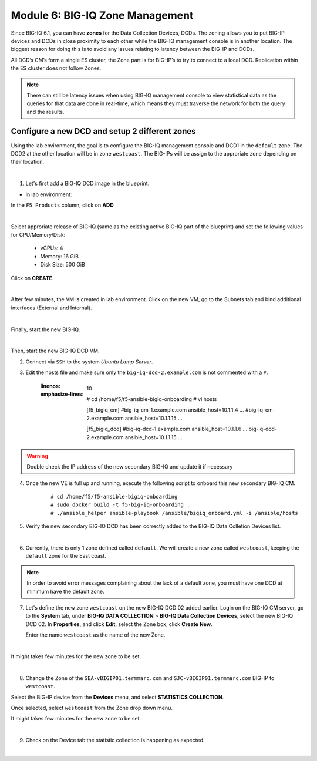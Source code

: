 Module 6: BIG-IQ Zone Management
================================

Since BIG-IQ 6.1, you can have **zones** for the Data Collection Devices, DCDs.
The zoning allows you to put BIG-IP devices and DCDs in close proximity to each other while the BIG-IQ management console is in another location.
The biggest reason for doing this is to avoid any issues relating to latency between the BIG-IP and DCDs.

All DCD’s CM’s form a single ES cluster, the Zone part is for BIG-IP’s to try to connect to a local DCD.
Replication within the ES cluster does not follow Zones.

.. note:: There can still be latency issues when using BIG-IQ management console to view statistical data as the queries
          for that data are done in real-time, which means they must traverse the network for both the query and the results.

Configure a new DCD and setup 2 different zones
^^^^^^^^^^^^^^^^^^^^^^^^^^^^^^^^^^^^^^^^^^^^^^^

Using the lab environment, the goal is to configure the BIG-IQ management console and DCD1 in the ``default`` zone.
The DCD2 at the other location will be in zone ``westcoast``. The BIG-IPs will be assign to the approriate zone depending on their location.

.. image:: ../pictures/module6/img_module6_lab1_diagram.png
  :align: center
  :scale: 50%

|

1. Let's first add a BIG-IQ DCD image in the blueprint.

- in lab environment:

In the ``F5 Products`` column, click on **ADD**

.. image:: ../pictures/module6/img_module6_lab1_1a.png
  :align: center
  :scale: 60%

|

Select approriate release of BIG-IQ (same as the existing active BIG-IQ part of the blueprint) and set the following values for CPU/Memory/Disk:

    - vCPUs: 4
    - Memory: 16 GiB
    - Disk Size: 500 GiB

Click on **CREATE**.

.. image:: ../pictures/module6/img_module6_lab1_1b.png
  :align: center
  :scale: 60%

|

After few minutes, the VM is created in lab environment. Click on the new VM, go to the Subnets tab and bind additional interfaces (External and Internal).

.. image:: ../pictures/module6/img_module6_lab1_1c.png
  :align: center
  :scale: 60%

|

Finally, start the new BIG-IQ.

.. image:: ../pictures/module6/img_module6_lab1_1d.png
  :align: center
  :scale: 60%

|

Then, start the new BIG-IQ DCD VM.

2. Connect via ``SSH`` to the system *Ubuntu Lamp Server*.

3. Edit the hosts file and make sure only the ``big-iq-dcd-2.example.com`` is not commented with a ``#``.

    .. code-block:: yaml
    :linenos:
    :emphasize-lines: 10

        # cd /home/f5/f5-ansible-bigiq-onboarding 
        # vi hosts
    
        [f5_bigiq_cm]
        #big-iq-cm-1.example.com ansible_host=10.1.1.4 ...
        #big-iq-cm-2.example.com ansible_host=10.1.1.15 ...

        [f5_bigiq_dcd]
        #big-iq-dcd-1.example.com ansible_host=10.1.1.6 ...
        big-iq-dcd-2.example.com ansible_host=10.1.1.15 ...

.. warning:: Double check the IP address of the new secondary BIG-IQ and update it if necessary

4. Once the new VE is full up and running, execute the following script to onboard this new secondary BIG-IQ CM.

    ::

        # cd /home/f5/f5-ansible-bigiq-onboarding
        # sudo docker build -t f5-big-iq-onboarding .
        # ./ansible_helper ansible-playbook /ansible/bigiq_onboard.yml -i /ansible/hosts


5. Verify the new secondary BIG-IQ DCD has been correctly added to the BIG-IQ Data Colletion Devices list.

.. image:: ../pictures/module6/img_module6_lab1_3.png
  :align: center
  :scale: 60%

|

6. Currently, there is only 1 zone defined called ``default``. We will create a new zone called ``westcoast``, keeping the ``default`` zone for the East coast.

.. note:: In order to avoid error messages complaining about the lack of a default zone, you must have one DCD at minimum have the default zone.

7. Let's define the new zone ``westcoast`` on the new BIG-IQ DCD 02 added earlier. Login on the BIG-IQ CM server, go to the **System** tab, 
   under **BIG-IQ DATA COLLECTION** > **BIG-IQ Data Collection Devices**, select the new BIG-IQ DCD 02. In **Properties**, and click **Edit**, select the Zone box, click **Create New**.

   Enter the name ``westcoast`` as the name of the new Zone.

.. image:: ../pictures/module6/img_module6_lab1_4.png
  :align: center
  :scale: 60%

|

It might takes few minutes for the new zone to be set.

.. image:: ../pictures/module6/img_module6_lab1_5.png
  :align: center
  :scale: 60%

|

8. Change the Zone of the ``SEA-vBIGIP01.termmarc.com`` and ``SJC-vBIGIP01.termmarc.com`` BIG-IP to ``westcoast``.

Select the BIG-IP device from the **Devices** menu, and select **STATISTICS COLLECTION**. 

Once selected, select ``westcoast`` from the Zone drop down menu.

It might takes few minutes for the new zone to be set.

.. image:: ../pictures/module6/img_module6_lab1_6.png
  :align: center
  :scale: 60%

|

9. Check on the Device tab the statistic collection is happening as expected.

.. image:: ../pictures/module6/img_module6_lab1_7.png
  :align: center
  :scale: 60%

|

